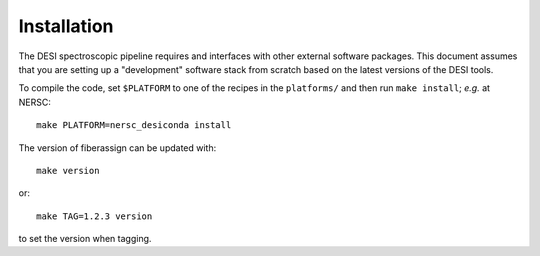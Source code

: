 .. _install:


Installation
===============

The DESI spectroscopic pipeline requires and interfaces with other external software packages.  This document assumes that you are setting up a "development" software stack from scratch based on the latest versions of the DESI tools.


To compile the code, set ``$PLATFORM`` to one of the recipes in the
``platforms/`` and then run ``make install``;  *e.g.* at NERSC::

    make PLATFORM=nersc_desiconda install

The version of fiberassign can be updated with::

    make version

or::

    make TAG=1.2.3 version

to set the version when tagging.
